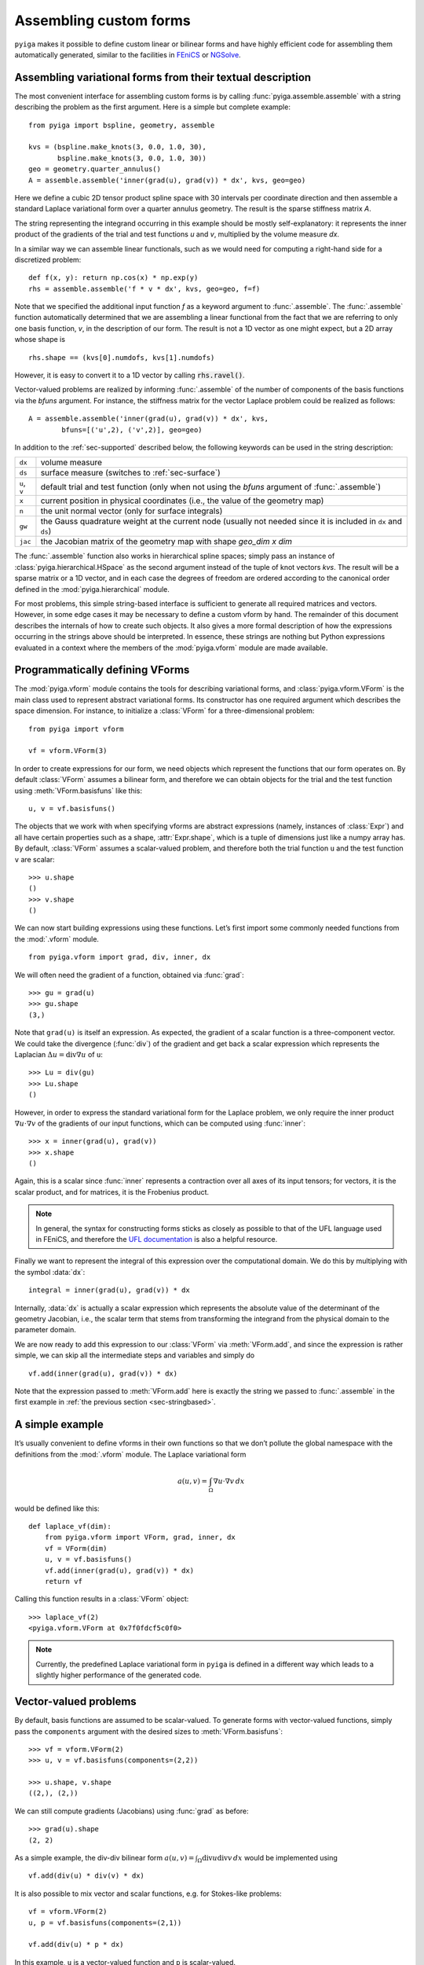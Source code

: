 Assembling custom forms
=======================

``pyiga`` makes it possible to define custom linear or bilinear forms and have highly
efficient code for assembling them automatically generated, similar to
the facilities in `FEniCS <https://fenicsproject.org/>`__ or
`NGSolve <https://ngsolve.org/>`__.

.. _sec-stringbased:

Assembling variational forms from their textual description
-----------------------------------------------------------

The most convenient interface for assembling custom forms is by calling
:func:`pyiga.assemble.assemble` with a string describing the problem as the
first argument. Here is a simple but complete example::

    from pyiga import bspline, geometry, assemble

    kvs = (bspline.make_knots(3, 0.0, 1.0, 30),
           bspline.make_knots(3, 0.0, 1.0, 30))
    geo = geometry.quarter_annulus()
    A = assemble.assemble('inner(grad(u), grad(v)) * dx', kvs, geo=geo)

Here we define a cubic 2D tensor product spline space with 30 intervals per
coordinate direction and then assemble a standard Laplace variational form over
a quarter annulus geometry. The result is the sparse stiffness matrix `A`.

The string representing the integrand occurring in this example should be
mostly self-explanatory: it represents the inner product of the gradients of
the trial and test functions `u` and `v`, multiplied by the volume measure
`dx`.

In a similar way we can assemble linear functionals, such as we would need for
computing a right-hand side for a discretized problem::

    def f(x, y): return np.cos(x) * np.exp(y)
    rhs = assemble.assemble('f * v * dx', kvs, geo=geo, f=f)

Note that we specified the additional input function `f` as a keyword argument
to :func:`.assemble`. The :func:`.assemble` function automatically determined
that we are assembling a linear functional from the fact that we are referring
to only one basis function, `v`, in the description of our form. The result is
not a 1D vector as one might expect, but a 2D array whose shape is ::

    rhs.shape == (kvs[0].numdofs, kvs[1].numdofs)

However, it is easy to convert it to a 1D vector by calling :code:`rhs.ravel()`.

Vector-valued problems are realized by informing :func:`.assemble` of the
number of components of the basis functions via the `bfuns` argument. For
instance, the stiffness matrix for the vector Laplace problem could be realized
as follows::

    A = assemble.assemble('inner(grad(u), grad(v)) * dx', kvs,
            bfuns=[('u',2), ('v',2)], geo=geo)

In addition to the :ref:`sec-supported` described below, the following
keywords can be used in the string description:

==============  ==============================================================
``dx``          volume measure
``ds``          surface measure (switches to :ref:`sec-surface`)
``u``, ``v``    default trial and test function (only when not using the
                `bfuns` argument of :func:`.assemble`)
``x``           current position in physical coordinates (i.e., the value of
                the geometry map)
``n``           the unit normal vector (only for surface integrals)
``gw``          the Gauss quadrature weight at the current node (usually not
                needed since it is included in ``dx`` and ``ds``)
``jac``         the Jacobian matrix of the geometry map with shape
                `geo_dim x dim`
==============  ==============================================================

The :func:`.assemble` function also works in hierarchical spline spaces; simply
pass an instance of :class:`pyiga.hierarchical.HSpace` as the second argument
instead of the tuple of knot vectors `kvs`. The result will be a sparse matrix
or a 1D vector, and in each case the degrees of freedom are ordered according
to the canonical order defined in the :mod:`pyiga.hierarchical` module.

For most problems, this simple string-based interface is sufficient to generate
all required matrices and vectors. However, in some edge cases it may be
necessary to define a custom vform by hand. The remainder of this document
describes the internals of how to create such objects. It also gives a more
formal description of how the expressions occurring in the strings above should
be interpreted. In essence, these strings are nothing but Python expressions
evaluated in a context where the members of the :mod:`pyiga.vform` module are
made available.

.. py:currentmodule:: pyiga.vform

Programmatically defining VForms
--------------------------------

The :mod:`pyiga.vform` module contains the tools for describing variational
forms, and :class:`pyiga.vform.VForm` is the main class used to represent
abstract variational forms. Its constructor has one required argument
which describes the space dimension. For instance, to initialize a
:class:`VForm` for a three-dimensional problem::

    from pyiga import vform

    vf = vform.VForm(3)

In order to create expressions for our form, we need objects which
represent the functions that our form operates on. By default :class:`VForm`
assumes a bilinear form, and therefore we can obtain objects for the
trial and the test function using :meth:`VForm.basisfuns` like this::

    u, v = vf.basisfuns()

The objects that we work with when specifying vforms are abstract
expressions (namely, instances of :class:`Expr`) and all have certain
properties such as a shape, :attr:`Expr.shape`, which is a tuple of
dimensions just like a numpy array has.
By default, :class:`VForm` assumes a scalar-valued problem, and therefore both
the trial function ``u`` and the test function ``v`` are scalar::

    >>> u.shape
    ()
    >>> v.shape
    ()

We can now start building expressions using these functions. Let’s first
import some commonly needed functions from the :mod:`.vform` module. ::

    from pyiga.vform import grad, div, inner, dx

We will often need the gradient of a function, obtained via :func:`grad`::

    >>> gu = grad(u)
    >>> gu.shape
    (3,)

Note that ``grad(u)`` is itself an expression.
As expected, the gradient of a scalar function is a three-component
vector. We could take the divergence (:func:`div`) of the gradient and get back a
scalar expression which represents the Laplacian
:math:`\Delta u = \operatorname{div} \nabla u` of ``u``::

    >>> Lu = div(gu)
    >>> Lu.shape
    ()

However, in order to express the standard variational form for the
Laplace problem, we only require the inner product
:math:`\nabla u \cdot \nabla v` of the gradients of our input functions,
which can be computed using :func:`inner`::

    >>> x = inner(grad(u), grad(v))
    >>> x.shape
    ()

Again, this is a scalar since :func:`inner` represents a contraction over
all axes of its input tensors; for vectors, it is the scalar product,
and for matrices, it is the Frobenius product.

.. note::
    In general, the syntax for constructing forms sticks as closely as possible to
    that of the UFL language used in FEniCS, and therefore the `UFL documentation`_
    is also a helpful resource.

.. _UFL documentation: https://readthedocs.org/projects/fenics-ufl/downloads/pdf/latest/

Finally we want to represent the integral of this expression over the
computational domain. We do this by multiplying with the symbol :data:`dx`::

    integral = inner(grad(u), grad(v)) * dx

Internally, :data:`dx` is actually a scalar expression which represents the
absolute value of the determinant of the geometry Jacobian, i.e., the scalar term
that stems from transforming the integrand from the physical domain to
the parameter domain.

We are now ready to add this expression to our :class:`VForm` via
:meth:`VForm.add`, and since the expression is rather simple, we can skip all
the intermediate steps and variables and simply do ::

    vf.add(inner(grad(u), grad(v)) * dx)

Note that the expression passed to :meth:`VForm.add` here is exactly the string
we passed to :func:`.assemble` in the first example in :ref:`the previous section
<sec-stringbased>`.

A simple example
----------------

It’s usually convenient to define vforms in their own functions so that
we don’t pollute the global namespace with the definitions from the
:mod:`.vform` module. The Laplace variational form

.. math::

    a(u,v) = \int_\Omega \nabla u \cdot \nabla v \, dx

would be defined like this::

    def laplace_vf(dim):
        from pyiga.vform import VForm, grad, inner, dx
        vf = VForm(dim)
        u, v = vf.basisfuns()
        vf.add(inner(grad(u), grad(v)) * dx)
        return vf

Calling this function results in a :class:`VForm` object::

    >>> laplace_vf(2)
    <pyiga.vform.VForm at 0x7f0fdcf5c0f0>


.. note::
    Currently, the predefined Laplace variational form in ``pyiga`` is defined
    in a different way which leads to a slightly higher performance of the
    generated code.


Vector-valued problems
----------------------

By default, basis functions are assumed to be scalar-valued. To generate
forms with vector-valued functions, simply pass the ``components``
argument with the desired sizes to :meth:`VForm.basisfuns`::

    >>> vf = vform.VForm(2)
    >>> u, v = vf.basisfuns(components=(2,2))

    >>> u.shape, v.shape
    ((2,), (2,))

We can still compute gradients (Jacobians) using :func:`grad` as before::

    >>> grad(u).shape
    (2, 2)

As a simple example, the div-div bilinear form
:math:`a(u,v) = \int_\Omega \operatorname{div} u \operatorname{div} v \,dx`
would be implemented using ::

    vf.add(div(u) * div(v) * dx)

It is also possible to mix vector and scalar functions, e.g. for
Stokes-like problems::

    vf = vform.VForm(2)
    u, p = vf.basisfuns(components=(2,1))

    vf.add(div(u) * p * dx)

In this example, ``u`` is a vector-valued function and ``p`` is scalar-valued.


Working with coefficient functions
----------------------------------

Often you will need to provide additional functions as input to your assembler,
for instance to represent a diffusion coefficient which varies over the
computational domain.  A scalar input field is declared using the
:meth:`VForm.input` method as follows::

    >>> vf = vform.VForm(2)
    >>> coeff = vf.input('coeff')

    >>> coeff.shape
    ()

The new variable ``coeff`` now represents a scalar expression that we
can work with just as with the basis functions, e.g. ::

    >>> grad(coeff).shape
    (2,)

As a simple example, to use this as a scalar diffusion coefficient, we
would do ::

    u, v = vf.basisfuns()
    vf.add(coeff * inner(grad(u), grad(v)) * dx)

Input fields can be declared vector- or matrix-valued simply by prescribing
their shape. In this example, we declare a 2x2 matrix-valued coefficient
function::

    >>> vf = vform.VForm(2)
    >>> coeff = vf.input('coeff', shape=(2,2))

    >>> coeff.shape
    (2, 2)

To actually supply these functions to the assembler, they must be passed
as keyword arguments to the constructor of the generated assembler
class. It is possible to pass either standard Python functions (in which
case differentiation is not supported) or instances of
:class:`pyiga.bspline.BSplineFunc` or :class:`pyiga.geometry.NurbsFunc`. In fact,
the predefined input ``geo`` for the geometry map is simply declared as
a vector-valued input field.
See the section :ref:`sec-compiling` for an example of how to
pass these functions.

By default, input functions are considered to be defined in the coordinates of
the parameter domain. If your input function is given in terms of physical
coordinates, declare it as follows::

    coeff = vf.input('coeff', physical=True)

.. note::
    In the simple string-based interface described in :ref:`the first section
    <sec-stringbased>`, functions passed as :class:`.BSplineFunc` or similar
    objects are assumed to be given in parametric coordinates, whereas standard
    Python functions are assumed to be given in physical coordinates.  This
    simple heuristic usually produces the expected result.

For performance reasons, it is sometimes beneficial to be able to update
a single input function without recreating the entire assembler class,
for instance when assembling the same form many times with different
coefficients in a Newton iteration for a nonlinear problem. In this
case, we can declare the function as follows::

    func = vf.input('func', updatable=True)

The generated assembler class then has an ``update()`` method which
takes the function as a keyword argument and updates it accordingly,
e.g., ::

   asm.update(func=F)


Defining constant values
------------------------

If a needed coefficient function is constant, it is unnecessary to use
the :meth:`VForm.input` machinery. Instead, we can simply define
constant values using the :func:`as_expr`, :func:`as_vector`, and
:func:`as_matrix` functions as follows::

    >>> coeff = vform.as_expr(5)
    >>> coeff.shape
    ()

    >>> vcoeff = vform.as_vector([2,3,4])
    >>> vcoeff.shape
    (3,)

    >>> mcoeff = vform.as_matrix([[2,1],[1,2]])
    >>> mcoeff.shape
    (2, 2)

We can then work with these constants exactly as with any other expression.

For constant scalar values as well as tuples of constants or expressions, the
coercion to expressions is performed implicitly, making :func:`as_expr` and
:func:`as_vector` unnecessary in these cases. This means that we can directly
write expressions such as ::

    vf.add(inner(3 * grad(u), grad(v)) * dx)
    vf.add(inner((2.0, 3.0), grad(u)) * dx)

The first example also shows that multiplication of a scalar with a vector works as
expected, i.e., the vector is multiplied componentwise with the scalar.

Defining linear (unary) forms
-----------------------------

By default, :class:`VForm` assumes the case of a bilinear form, i.e.,
having a trial function ``u`` and a test function ``v``. For defining
right-hand sides, we usually need linear forms which have only one
argument. We can do this by passing ``arity=1`` to the :class:`VForm`
constructor. The :meth:`VForm.basisfuns` method returns only a single
basis function in this case.

Below is a simple example for defining the linear form
:math:`\langle F,v \rangle = \int_\Omega f v \,dx` with a user-specified
input function ``f``::

    vf = vform.VForm(3, arity=1)
    v = vf.basisfuns()
    f = vf.input('f')
    vf.add(f * v * dx)


.. _sec-parametric:

Working with parametric derivatives
-----------------------------------

By default, a :class:`VForm` assumes that you will provide it with a geometry
map under the input field name ``geo`` and automatically transforms the
derivatives of the basis functions ``u`` and ``v``, as well as gradients of any
input fields, accordingly.
If for some reason you need to work with untransformed gradients with
respect to parametric coordinates, you can simply pass the keyword
argument ``parametric=True`` to the derivative functions such as :func:`grad`
like this::

    vf = vform.VForm(2)
    u, v = vf.basisfuns()
    f = vf.input('f')
    gu = grad(u, parametric=True)
    gf = Dx(f, 1, parametric=True)

You can compute both parametric and physical derivatives of basis functions as
well as input fields given in parametric coordinates. An input field that is
given in terms of physical coordinates only supports physical derivatives.

Note that the symbol :data:`dx` still includes the geometry Jacobian, and
therefore you should not multiply your expression with it if you want to
integrate over the parameter domain instead of the physical domain.  In this
case, you should multiply your expression with the attribute
:attr:`VForm.GaussWeight` instead, which represents the weight for the Gauss
quadrature.  When using :ref:`the textual description <sec-stringbased>`, use
the keyword ``gw`` for this purpose.  When computing integrals over the
physical domain, the quadrature weight is automatically subsumed into
:data:`dx` and does not need to be specified explicitly.


.. _sec-surface:

Surface integrals
-----------------

By default, a :class:`VForm` will assume that the dimension of the image of the
geometry map is the same as the dimension of the spline space over which we are
integrating. For computing matrices and vectors over surfaces, we can specify
the `geo_dim` argument of the :class:`VForm` constructor to be one higher than
the input dimension. Of course, the `geo` function we pass when assembling must
match that output dimension. We also have to multiply with the surface measure
:data:`ds` instead of the volume measure :data:`dx` when computing such
integrals.

Here is a simple example which describes a linear functional over a surface::

    def L2_surface_functional_vf(dim):
        V = VForm(dim, geo_dim=dim+1, arity=1)
        v = V.basisfuns()
        f = V.input('f')
        V.add(f * v * ds)
        return V

When called with `dim=2`, it represents a 2D surface integral in a 3D ambient
space.

If you need to use the normal vector in your expression, you can access it via
the :attr:`VForm.normal` attribute. It is oriented according to the standard
right-hand rule and has unit length.

At the moment, transformations of derivatives on surfaces are not implemented,
and therefore you can only use :ref:`parametric derivatives <sec-parametric>`.

The string-based interface :ref:`described above <sec-stringbased>` will
automatically switch to surface integration when it detects that ``ds`` was
used instead of ``dx``.


.. _sec-supported:

Supported functions
-------------------

The following functions and expressions are implemented in
:mod:`pyiga.vform` and have the same semantics as in the UFL language
(see the `UFL documentation`_):

:data:`dx`
:func:`Dx`
:func:`grad`
:func:`div`
:func:`curl`
:func:`as_vector`
:func:`as_matrix`
:func:`inner`
:func:`dot`
:func:`tr`
:func:`det`
:func:`inv`
:func:`cross`
:func:`outer`
:func:`abs`
:func:`sqrt`
:func:`exp`
:func:`log`
:func:`sin`
:func:`cos`
:func:`tan`

In addition, all expressions have the members :meth:`Expr.dx` for partial
derivatives (analogous to the global function :func:`Dx`), :attr:`Expr.T` for
transposing matrices, and :meth:`Expr.dot()` which is analogous to the global
:func:`dot` function.
Vector and matrix expressions can be indexed and sliced using the standard
Python ``[]`` operator.  Expressions also support the standard arithmetic
operators ``+, -, *, /, **``.

.. _sec-compiling:

Compiling and assembling
------------------------

Once a vform has been defined, it has to be compiled into efficient code
and then invoked in order to assemble the desired matrix or vector.
Currently, there is only one backend in ``pyiga`` which is based on Cython --
the vform is translated into Cython code, compiled on the fly and loaded as a
dynamic module. The compiled modules are cached so that compiling a given vform for a
second time does not recompile the code.

Below is an example for assembling the Laplace variational form defined in
the section `A simple example`_::

    from pyiga import assemble, bspline, geometry

    # define the trial space
    kv = bspline.make_knots(3, 0.0, 1.0, 20)
    kvs = (kv, kv)   # 2D tensor product spline space

    # define the geometry map
    geo = geometry.quarter_annulus()   # NURBS quarter annulus

    A = assemble.assemble_vf(stiffness_vf(2), kvs, geo=geo, symmetric=True)

Any further input functions the assembler requires can be passed as further
keyword arguments in the call to :func:`.assemble_vf`. The function will
automatically detect whether the VForm has arity 1 or 2 and generate a vector
or a matrix correspondingly.

Manual compilation of the variational form
~~~~~~~~~~~~~~~~~~~~~~~~~~~~~~~~~~~~~~~~~~

Sometimes it may be necessary to directly work with the assembler class that
results from compiling a :class:`VForm`.  The functions used for compilation
are contained in the :mod:`pyiga.compile` module, and the resulting matrices
can be computed using the :func:`pyiga.assemble.assemble_entries` functions.

Using these functions, the Laplace variational form defined above can be
assembled as follows::

    from pyiga import compile, assemble, bspline, geometry

    # compile the vform into an assembler class
    Asm = compile.compile_vform(laplace_vf(2))

    # define the trial space
    kv = bspline.make_knots(3, 0.0, 1.0, 20)
    kvs = (kv, kv)   # 2D tensor product spline space

    # define the geometry map
    geo = geometry.quarter_annulus()   # NURBS quarter annulus

    A = assemble.assemble_entries(Asm(kvs, geo=geo), symmetric=True)

The geometry map is passed using ``geo=`` to the constructor of the
assembler class, and further input functions defined as described in
the section `Working with coefficient functions`_ can be passed in
the same way using their given name as the keyword.

The resulting object ``A`` is a sparse matrix in CSR format; different matrix
formats can be chosen by passing the ``format=`` keyword argument to
:func:`.assemble_entries`. The argument ``symmetric=True`` takes advantage of the
symmetry of the bilinear form in order to speed up the assembly.
